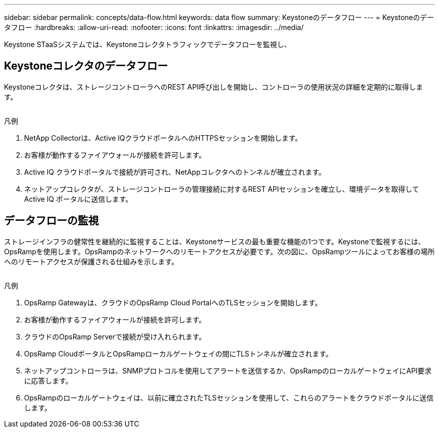 ---
sidebar: sidebar 
permalink: concepts/data-flow.html 
keywords: data flow 
summary: Keystoneのデータフロー 
---
= Keystoneのデータフロー
:hardbreaks:
:allow-uri-read: 
:nofooter: 
:icons: font
:linkattrs: 
:imagesdir: ../media/


[role="lead"]
Keystone STaaSシステムでは、Keystoneコレクタトラフィックでデータフローを監視し、



== Keystoneコレクタのデータフロー

Keystoneコレクタは、ストレージコントローラへのREST API呼び出しを開始し、コントローラの使用状況の詳細を定期的に取得します。

image:collector-data-flow.png[""]

.凡例
. NetApp Collectorは、Active IQクラウドポータルへのHTTPSセッションを開始します。
. お客様が動作するファイアウォールが接続を許可します。
. Active IQ クラウドポータルで接続が許可され、NetAppコレクタへのトンネルが確立されます。
. ネットアップコレクタが、ストレージコントローラの管理接続に対するREST APIセッションを確立し、環境データを取得してActive IQ ポータルに送信します。




== データフローの監視

ストレージインフラの健常性を継続的に監視することは、Keystoneサービスの最も重要な機能の1つです。Keystoneで監視するには、OpsRampを使用します。OpsRampのネットワークへのリモートアクセスが必要です。次の図に、OpsRampツールによってお客様の場所へのリモートアクセスが保護される仕組みを示します。

image:monitoring-flow.png[""]

.凡例
. OpsRamp Gatewayは、クラウドのOpsRamp Cloud PortalへのTLSセッションを開始します。
. お客様が動作するファイアウォールが接続を許可します。
. クラウドのOpsRamp Serverで接続が受け入れられます。
. OpsRamp CloudポータルとOpsRampローカルゲートウェイの間にTLSトンネルが確立されます。
. ネットアップコントローラは、SNMPプロトコルを使用してアラートを送信するか、OpsRampのローカルゲートウェイにAPI要求に応答します。
. OpsRampのローカルゲートウェイは、以前に確立されたTLSセッションを使用して、これらのアラートをクラウドポータルに送信します。

